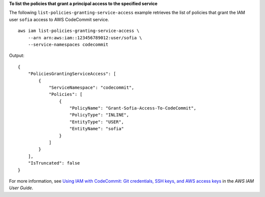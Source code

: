 **To list the policies that grant a principal access to the specified service**

The following ``list-policies-granting-service-access`` example retrieves the list of policies that grant the IAM user ``sofia`` access to AWS CodeCommit service. ::

    aws iam list-policies-granting-service-access \
        --arn arn:aws:iam::123456789012:user/sofia \
        --service-namespaces codecommit

Output::

    {
        "PoliciesGrantingServiceAccess": [
            {
                "ServiceNamespace": "codecommit",
                "Policies": [
                    {
                        "PolicyName": "Grant-Sofia-Access-To-CodeCommit",
                        "PolicyType": "INLINE",
                        "EntityType": "USER",
                        "EntityName": "sofia"
                    }
                ]
            }
        ],
        "IsTruncated": false
    }

For more information, see `Using IAM with CodeCommit: Git credentials, SSH keys, and AWS access keys <https://docs.aws.amazon.com/IAM/latest/UserGuide/id_credentials_ssh-keys.html>`__ in the *AWS IAM User Guide*.
